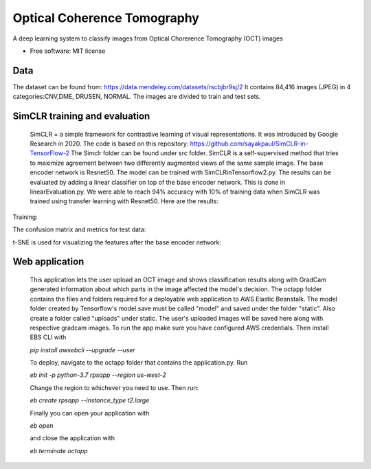 ============================
Optical Coherence Tomography
============================
.. image:: https://img.shields.io/badge/code%20style-black-000000.svg
    :target: https://github.com/psf/black


A deep learning system to classify images from Optical Chorerence Tomography (OCT) images


* Free software: MIT license

Data
----
The dataset can be found from: https://data.mendeley.com/datasets/rscbjbr9sj/2
It contains 84,416 images (JPEG) in 4 categories:CNV,DME, DRUSEN, NORMAL. The images are divided to train and test sets.

.. image:: https://github.com/annilea/optical-coherence-tomography/blob/master/imgs/dataset.png
    :width: 400 px




SimCLR training and evaluation
------------------------------
        SimCLR = a simple framework for contrastive learning of visual representations. It was introduced by Google Research  in 2020. The code is based on this repository: https://github.com/sayakpaul/SimCLR-in-TensorFlow-2 The Simclr folder can be found under src folder.
        SimCLR is a self-supervised method that tries to maximize agreement between two differently augmented views of the same sample image. The base encoder network is Resnet50. The model can be trained with SimCLRinTensorflow2.py. The results can be evaluated by adding a linear classifier on top of the base encoder network. This is done in linearEvaluation.py. We were able to reach 94% accuracy with 10% of training data when SimCLR was trained using transfer learning with Resnet50. Here are the results:
Training:

.. image:: https://github.com/annilea/optical-coherence-tomography/blob/master/imgs/linearClassifierTraining.png
    :width: 400 px

The confusion matrix and metrics for test data: 
    
.. image:: https://github.com/annilea/optical-coherence-tomography/blob/master/imgs/trainingMetrics.png
    :width: 400 px

t-SNE is used for visualizing the features after the base encoder network:
    
.. image:: https://github.com/annilea/optical-coherence-tomography/blob/master/imgs/featuresTsne.png
    :width: 400 px

Web application
---------------
    This application lets the user upload an OCT image and shows classification results along with GradCam generated information about which parts in the image affected the model's decision. The octapp folder contains the files and folders required for a deployable web application to AWS Elastic Beanstalk. The model folder created by Tensorflow's model.save must be called "model" and saved under the folder "static". Also create a folder called "uploads" under static. The user's uploaded images will be saved here along with respective gradcam images. To run the app make sure you have configured AWS credentials. Then install EBS CLI with

    `pip install awsebcli --upgrade --user`

    To deploy, navigate to the octapp folder that contains the application.py. Run

    `eb init -p python-3.7 rpsapp --region us-west-2`

    Change the region to whichever you need to use. Then run:

    `eb create rpsapp --instance_type t2.large`

    Finally you can open your application with

    `eb open`

    and close the application with

    `eb terminate octapp`



